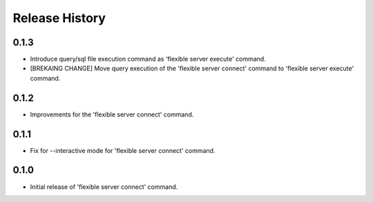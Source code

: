 .. :changelog:

Release History
===============

0.1.3
++++++
* Introduce query/sql file execution command as 'flexible server execute' command. 
* [BREKAING CHANGE] Move query execution of the 'flexible server connect' command to 'flexible server execute' command.

0.1.2
++++++
* Improvements for the 'flexible server connect' command.

0.1.1
++++++
* Fix for --interactive mode for 'flexible server connect' command.

0.1.0
++++++
* Initial release of 'flexible server connect' command.